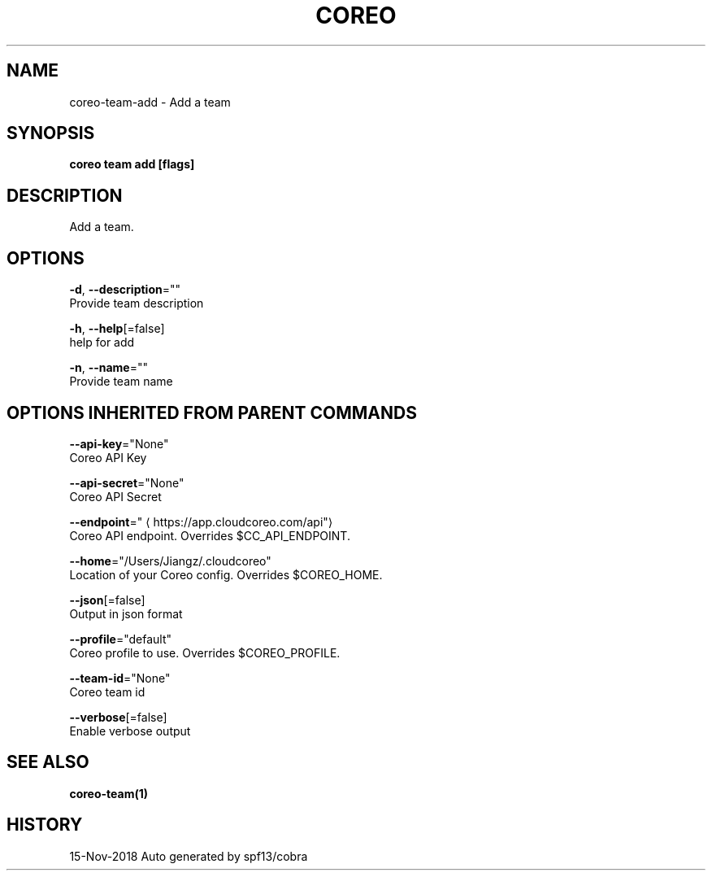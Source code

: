 .TH "COREO" "1" "Nov 2018" "Auto generated by spf13/cobra" "" 
.nh
.ad l


.SH NAME
.PP
coreo\-team\-add \- Add a team


.SH SYNOPSIS
.PP
\fBcoreo team add [flags]\fP


.SH DESCRIPTION
.PP
Add a team.


.SH OPTIONS
.PP
\fB\-d\fP, \fB\-\-description\fP=""
    Provide team description

.PP
\fB\-h\fP, \fB\-\-help\fP[=false]
    help for add

.PP
\fB\-n\fP, \fB\-\-name\fP=""
    Provide team name


.SH OPTIONS INHERITED FROM PARENT COMMANDS
.PP
\fB\-\-api\-key\fP="None"
    Coreo API Key

.PP
\fB\-\-api\-secret\fP="None"
    Coreo API Secret

.PP
\fB\-\-endpoint\fP="
\[la]https://app.cloudcoreo.com/api"\[ra]
    Coreo API endpoint. Overrides $CC\_API\_ENDPOINT.

.PP
\fB\-\-home\fP="/Users/Jiangz/.cloudcoreo"
    Location of your Coreo config. Overrides $COREO\_HOME.

.PP
\fB\-\-json\fP[=false]
    Output in json format

.PP
\fB\-\-profile\fP="default"
    Coreo profile to use. Overrides $COREO\_PROFILE.

.PP
\fB\-\-team\-id\fP="None"
    Coreo team id

.PP
\fB\-\-verbose\fP[=false]
    Enable verbose output


.SH SEE ALSO
.PP
\fBcoreo\-team(1)\fP


.SH HISTORY
.PP
15\-Nov\-2018 Auto generated by spf13/cobra
